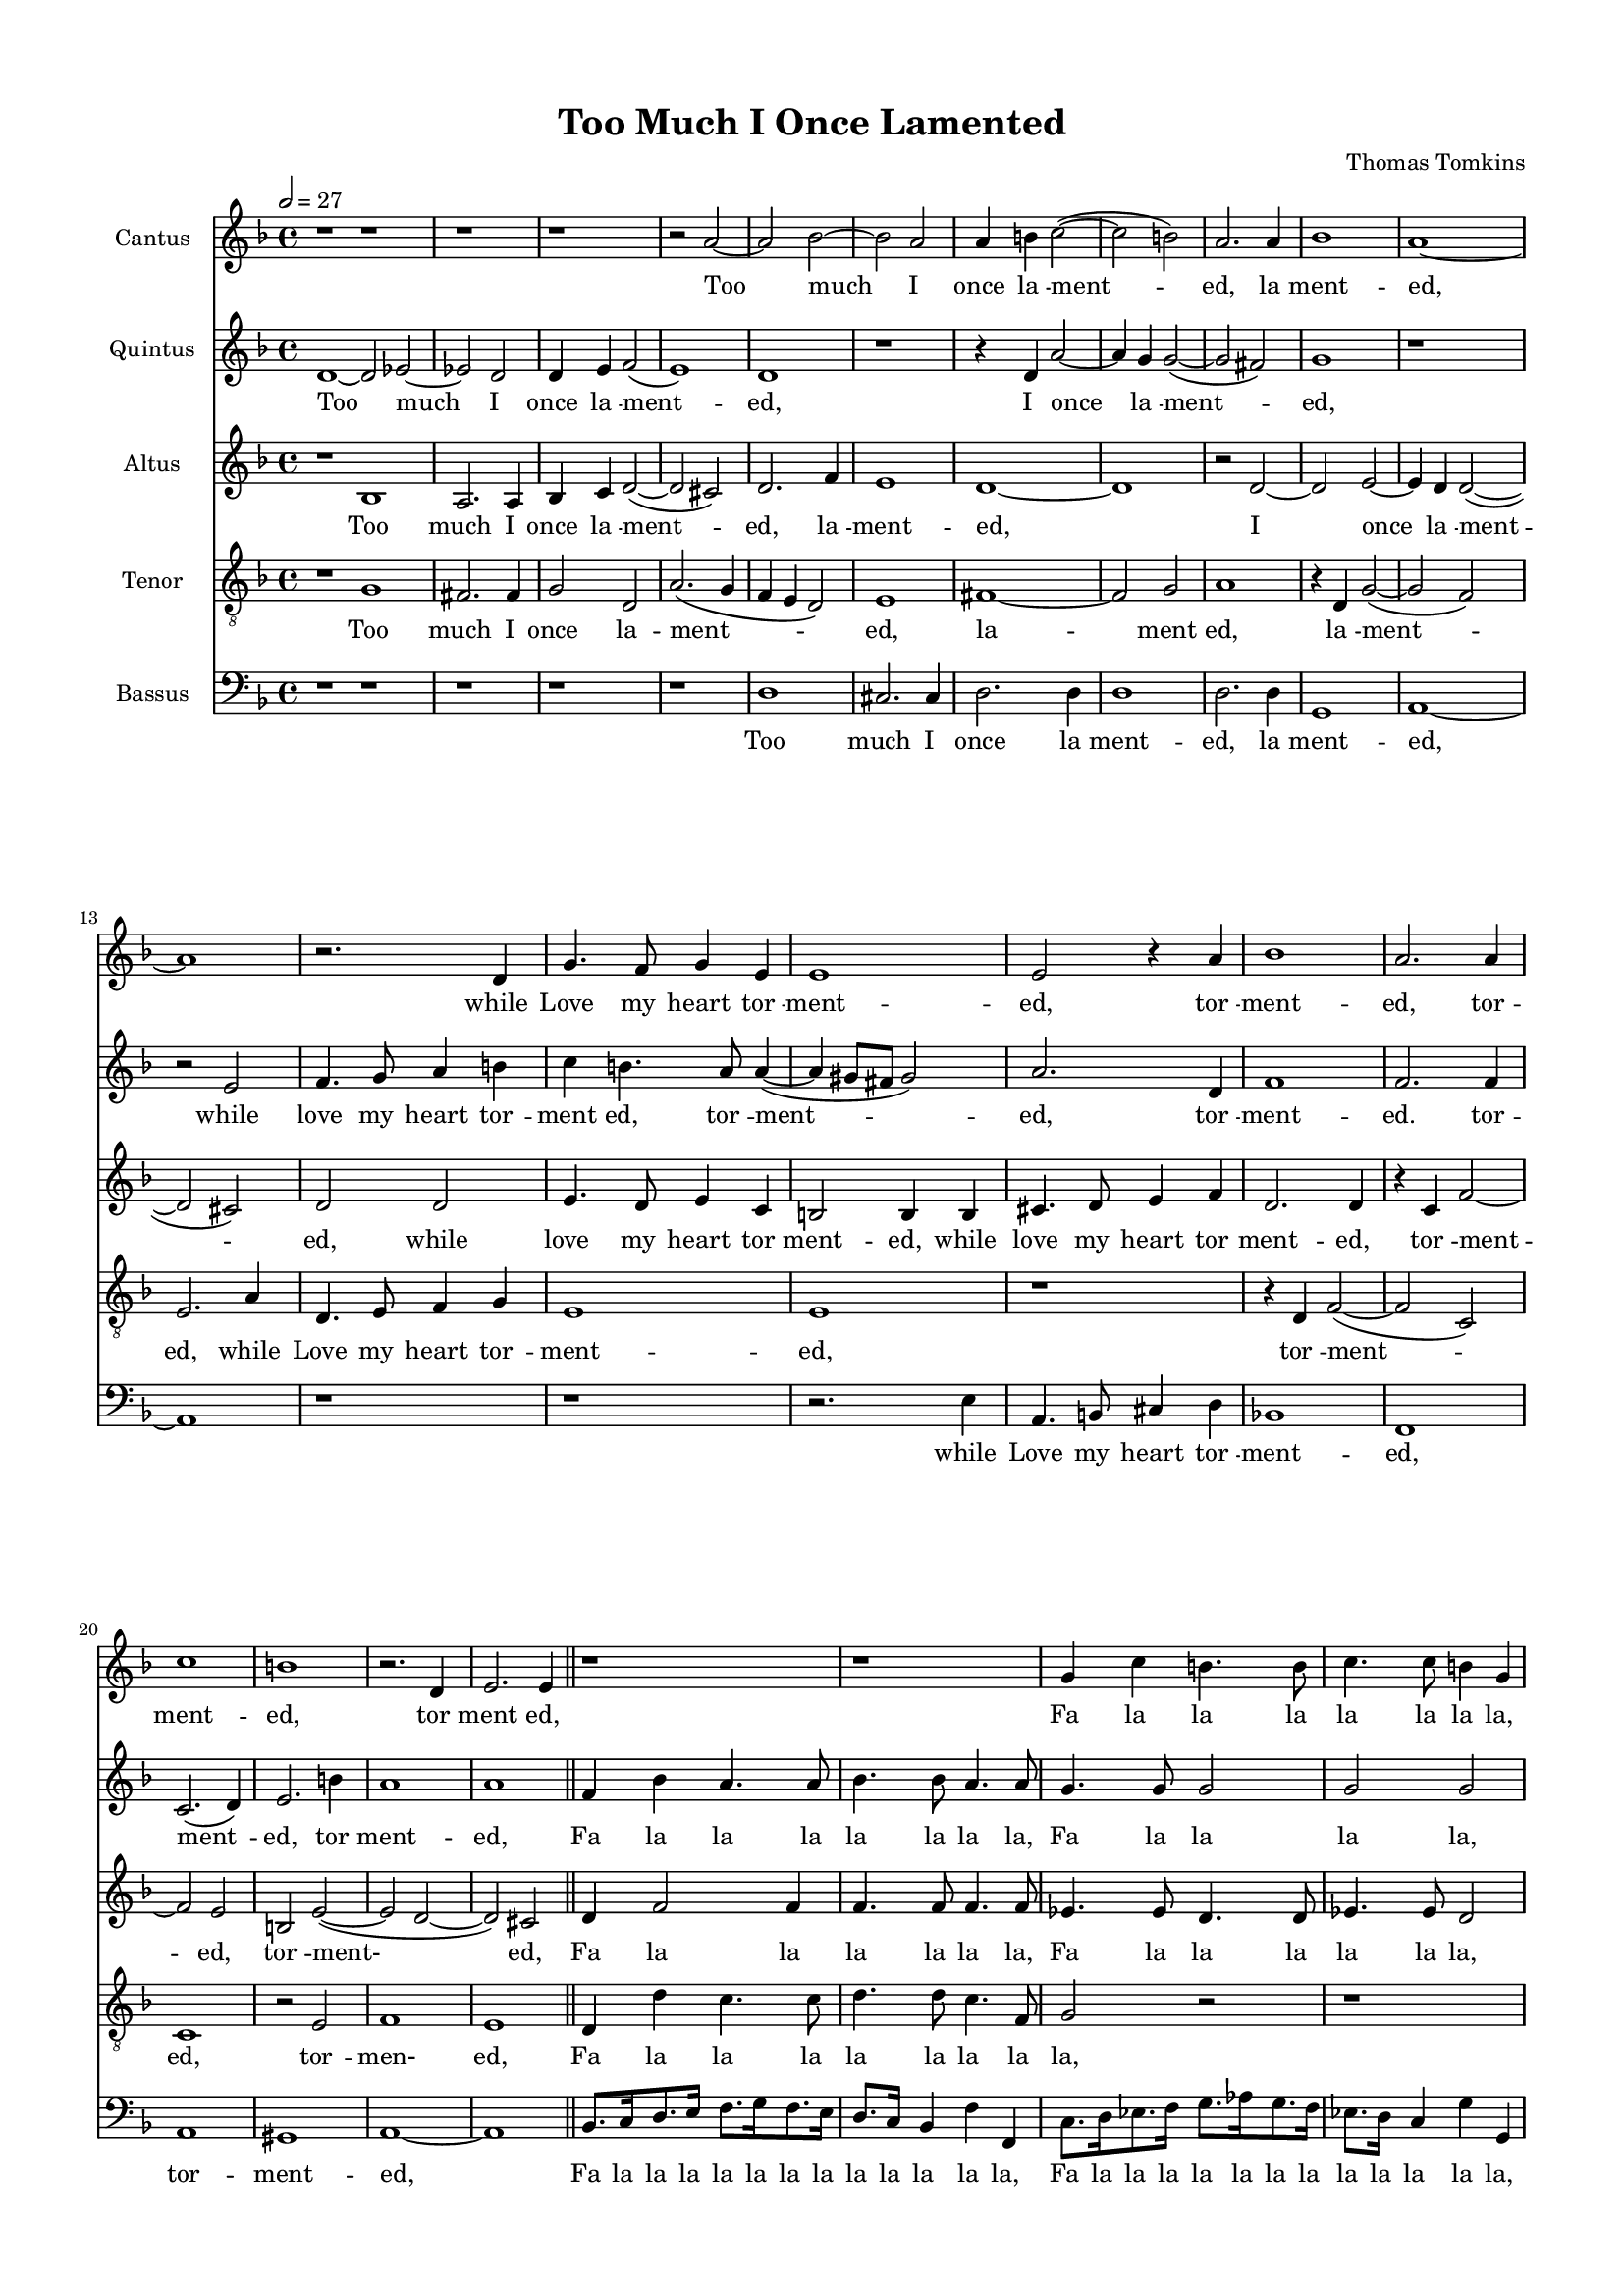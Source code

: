 #(set-global-staff-size 15)
\paper 
{
	#(set-paper-size "a4")
	top-margin = 0.5\in
	left-margin = 0.5\in
	right-margin = 0.5\in
	bottom-margin = 0.5\in
	ragged-last-bottom = ##t
}

\version "2.12.3"
\header {
	title = "Too Much I Once Lamented"
	composer = "Thomas Tomkins"
	copyright = \markup \teeny ""
	footer = ""
	%{  %}
}

\score {
	<<
		
	\new Staff \transpose e d {
	#(set-accidental-style 'default) \relative c {

	% Staff 1		()

	\set Staff.instrumentName = #"Cantus"
	\set Score.skipBars = ##t

	\clef "treble"
		\key g \major % or e \minor
		\time 4/4 
		\tempo 2=27 r1 \bar "|:"
		
		% Bar 2
		r |
		
		% Bar 3
		r |
		
		% Bar 4
		r |
		
		% Bar 5
		r2 b''~ |
		
		% Bar 6
		b c~ |
		
		% Bar 7
		c b |
		
		% Bar 8
		b4 cis d2(~ |
		
		% Bar 9
		d  cis) |
		
		% Bar 10
		b2. b4 |
		
		% Bar 11
		c1 |
		
		% Bar 12
		b~ |
		
		% Bar 13
		b |
		
		% Bar 14
		r2. e,4 |
		
		% Bar 15
		a4. g8 a4 fis |
		
		% Bar 16
		fis1 |
		
		% Bar 17
		fis2 r4 b |
		
		% Bar 18
		c1 |
		
		% Bar 19
		b2. b4 |
		
		% Bar 20
		d1 |
		
		% Bar 21
		cis |
		
		% Bar 22
		r2. e,4 |
		
		% Bar 23
		fis2. fis4 \bar "||"
		
		% Bar 24
		r1 |
		
		% Bar 25
		r |
		
		% Bar 26
		a4 d cis4. cis8 |
		
		% Bar 27
		d4. d8 cis4 a % unknown barline 128
		
		% Bar 28
		r b2 b4 |
		
		% Bar 29
		b2. b4 |
		
		% Bar 30
		e4. e8 d4. d8 |
		
		% Bar 31
		e4. e8 d4. d8 |
		
		% Bar 32
		c4. c8 b4. b8 |
		
		% Bar 33
		c4. c8 b2 |
		
		% Bar 34
		%Todo: place alternatives for \repeat volta 1
		a e \bar ":|"
		
		% Bar 35
		%Todo: place alternatives for \repeat volta 2
		a1 |
		
		% Bar 36
		r2 a~ |
		
		% Bar 37
		a g~ |
		
		% Bar 38
		g fis4( e) |
		
		% Bar 39
		fis1 |
		
		% Bar 40
		r |
		
		% Bar 41
		r2 fis'~ |
		
		% Bar 42
		fis e~ |
		
		% Bar 43
		e4 e d2 |
		
		% Bar 44
		cis2. cis4 |
		
		% Bar 45
		b1 |
		
		% Bar 46
		r |
		
		% Bar 47
		r |
		
		% Bar 48
		r2 b |
		
		% Bar 49
		g c(~ |
		
		% Bar 50
		c  b) |
		
		% Bar 51
		a2. d4 |
		
		% Bar 52
		b2 e(~ |
		
		% Bar 53
		e  d) |
		
		% Bar 54
		e1 |
		
		% Bar 55
		r2 e |
		
		% Bar 56
		c f!(~ |
		
		% Bar 57
		f!  e) |
		
		% Bar 58
		d1 |
		
		% Bar 59
		r4 c e4. e8 |
		
		% Bar 60
		d4. d8 cis2 |
		
		% Bar 61
		d4 a a4. b8 |
		
		% Bar 62
		b4 a b2( |
		
		% Bar 63
		gis) e |
		
		% Bar 64
		r4 e a8[ gis a fis] |
		
		% Bar 65
		gis4 a a2 |
		
		% Bar 66
		r4 a d8[ cis d b] |
		
		% Bar 67
		cis4 d2 g,4 |
		
		% Bar 68
		d'2. b4 |
		
		% Bar 69
		a8[ g] fis4 e2 |
		
		% Bar 70
		r4 b' e8[ dis e cis] |
		
		% Bar 71
		dis4 e2 e,4 |
		
		% Bar 72
		r a c8[ b c a] |
		
		% Bar 73
		b[ c d c] b2 |
		
		% Bar 74
		b8[ c d c] b2~ |
		
		% Bar 75
		b4 a e'2 |
		
		% Bar 76
		cis1 \bar "||"
		
		% Bar 77
		r2 a~ |
		
		% Bar 78
		a g~ |
		
		% Bar 79
		g fis4( e) |
		
		% Bar 80
		fis1 |
		
		% Bar 81
		r |
		
		% Bar 82
		r2 fis'~ |
		
		% Bar 83
		fis e~ |
		
		% Bar 84
		e4 e d2 |
		
		% Bar 85
		cis2. cis4 |
		
		% Bar 86
		b1 |
		
		% Bar 87
		r |
		
		% Bar 88
		r |
		
		% Bar 89
		r2 b |
		
		% Bar 90
		g c(~ |
		
		% Bar 91
		c  b) |
		
		% Bar 92
		a2. d4 |
		
		% Bar 93
		b2 e(~ |
		
		% Bar 94
		e  d) |
		
		% Bar 95
		e1 |
		
		% Bar 96
		r2 e |
		
		% Bar 97
		c f!(~ |
		
		% Bar 98
		f!  e) |
		
		% Bar 99
		d1 |
		
		% Bar 100
		r4 c e4. e8 |
		
		% Bar 101
		d4. d8 cis2 |
		
		% Bar 102
		d4 a a4. b8 |
		
		% Bar 103
		b4 a b4.( a8  |
		
		% Bar 104
		gis4.  fis8) e2 |
		
		% Bar 105
		r4 e a8[ gis a fis] |
		
		% Bar 106
		gis4 a a2 |
		
		% Bar 107
		r4 a d8[ cis d b] |
		
		% Bar 108
		cis4 d2 g,4 |
		
		% Bar 109
		d'2. b4 |
		
		% Bar 110
		a8[ g] fis4 e2 |
		
		% Bar 111
		r4 b' e8[ dis e cis] |
		
		% Bar 112
		dis4 e( c) e, |
		
		% Bar 113
		r a c8[ b c a] |
		
		% Bar 114
		b[ c d c] b2 |
		
		% Bar 115
		b8[ c d c] b2~ |
		
		% Bar 116
		b4 a e'( e8 [ d)] |
		
		% Bar 117
		cis1\fermata \bar "||"
		}
    }
	
		\addlyrics{ Too_  much_  I_  once_  la_ -- ment_ -- ed,_  la_ -- ment_ -- ed,_ while_  Love_  my_  heart_  tor_ -- ment_ -- ed,_ tor_ -- ment_ -- ed,_  tor_ -- ment_ -- ed,_  tor_ -- ment_ -- ed,_ Fa_  la_  la_  la_  la_  la_  la_  la,_  Fa_  la_  la_  la,_ Fa_ -- la_  la_  la_  la_  la_  la_  la_  la_  la_  la_  la_  la_  la_  la_  la._  Too_  la._ A_ -- las,_  Ay,_  me,_  a_ -- las,_  and_  Ay,_  me,_  Ay,_  me,_ sat_  I_  wring_ -- ing,_  sat_  I_  wring_ -- ing,_  sat_  I_  wring_ -- ing;_ Now_  chant_ -- ing_  go,_  and_  sing_ -- ing,_  now_  chant_ -- ing_  go,_ and_  sing_ -- ing._ Fa_  la_  la_  la_  la_  la_  la_  la,_  Fa_  la_  la_  la_  la_  la_  la,_ Fa_  la_  la_  la_  la_  la_  la,_  Fa_  la_  la_  la_  la_  la_  la_  la,_ Fa_  la_  la_  la_  la_  la_  la_  la_  la_  la,_  Fa_  la_  la_  la_  la,_  Fa_  la_  la._ A_ -- las,_  Ay,_  me,_  a_ -- las,_  and_  Ay,_  me,_  Ay,_  me,_  sat_  I_  wring_ -- ing,_ sat_  I_  wring_ -- ing,_  sat_  I_  wring_ -- ing;_ Now_  chant_ -- ing_  go,_  and_  sing_ -- ing,_  now_  chant_ -- ing_  go,_ and_  sing_ -- ing._ Fa_  la_  la_  la_  la_  la_  la_  la,_  Fa_  la_  la_  la_  la_  la_  la,_ Fa_  la_  la_  la_  la_  la_  la,_  Fa_  la_  la_  la_  la_  la_  la_  la,_ Fa_  la_  la_  la_  la_  la_  la_  la_  la_  la,_  Fa_  la_  la_  la_  la,_  Fa_  la_  la._ }
	
	\new Staff \transpose e d {
	#(set-accidental-style 'default) \relative c {

	% Staff 2		(Quintus)

	\set Staff.instrumentName = #"Quintus"
	\set Score.skipBars = ##t

	\clef "treble"
		\key g \major % or e \minor
		\time 4/4 e'1~ \bar "|:"
		
		% Bar 2
		e2 f!~ |
		
		% Bar 3
		f! e |
		
		% Bar 4
		e4 fis g2( |
		
		% Bar 5
		fis1) |
		
		% Bar 6
		e |
		
		% Bar 7
		r |
		
		% Bar 8
		r4 e b'2~ |
		
		% Bar 9
		b4 a a2(~ |
		
		% Bar 10
		a  gis) |
		
		% Bar 11
		a1 |
		
		% Bar 12
		r |
		
		% Bar 13
		r2 fis |
		
		% Bar 14
		g4. a8 b4 cis |
		
		% Bar 15
		d cis4. b8 b4(~ |
		
		% Bar 16
		b  ais8 [ gis ] ais2) |
		
		% Bar 17
		b2. e,4 |
		
		% Bar 18
		g1 |
		
		% Bar 19
		g2. g4 |
		
		% Bar 20
		d2.( e4) |
		
		% Bar 21
		fis2. cis'4 |
		
		% Bar 22
		b1 |
		
		% Bar 23
		b \bar "||"
		
		% Bar 24
		g4 c b4. b8 |
		
		% Bar 25
		c4. c8 b4. b8 |
		
		% Bar 26
		a4. a8 a2 |
		
		% Bar 27
		a a |
		
		% Bar 28
		b4 e dis4. dis8 |
		
		% Bar 29
		e4. e8 dis4. b8 |
		
		% Bar 30
		g4 c b4. b8 |
		
		% Bar 31
		c4. c8 b4. b8 |
		
		% Bar 32
		e4. e8 e2 |
		
		% Bar 33
		e1 |
		
		% Bar 34
		%Todo: place alternatives for \repeat volta 1
		cis \bar ":|"
		
		% Bar 35
		%Todo: place alternatives for \repeat volta 2
		cis |
		
		% Bar 36
		r |
		
		% Bar 37
		r |
		
		% Bar 38
		r |
		
		% Bar 39
		r2 b~ |
		
		% Bar 40
		b a~ |
		
		% Bar 41
		a g4( fis) |
		
		% Bar 42
		g1 |
		
		% Bar 43
		fis~ |
		
		% Bar 44
		fis |
		
		% Bar 45
		r2 b |
		
		% Bar 46
		c2. c4 |
		
		% Bar 47
		b1 |
		
		% Bar 48
		b |
		
		% Bar 49
		r4 e,8[ e] a2(~ |
		
		% Bar 50
		a4  g  g2 ~ |
		
		% Bar 51
		g) fis |
		
		% Bar 52
		g1 |
		
		% Bar 53
		a |
		
		% Bar 54
		r2 e4 e |
		
		% Bar 55
		e'1(~ |
		
		% Bar 56
		e2  d ~ |
		
		% Bar 57
		d4) c c2(~ |
		
		% Bar 58
		c  b) |
		
		% Bar 59
		c4 g c4. c8 |
		
		% Bar 60
		b4. b8 a2 |
		
		% Bar 61
		a4 a d4. d8 |
		
		% Bar 62
		b4 e dis2 |
		
		% Bar 63
		e r |
		
		% Bar 64
		r4 a, c8[ b c a] |
		
		% Bar 65
		b4 cis d4. d8 |
		
		% Bar 66
		a1 |
		
		% Bar 67
		r4 a b8[ a b g] |
		
		% Bar 68
		a4 b d8[ c d b] |
		
		% Bar 69
		c4 b2 e,4 |
		
		% Bar 70
		b'1~ |
		
		% Bar 71
		b2 e, |
		
		% Bar 72
		r4 e e2~ |
		
		% Bar 73
		e4 fis g8[ a b a] |
		
		% Bar 74
		g4 fis g8[ a b a] |
		
		% Bar 75
		gis[ e] a2 gis4 |
		
		% Bar 76
		a1 \bar "||"
		
		% Bar 77
		r |
		
		% Bar 78
		r |
		
		% Bar 79
		r |
		
		% Bar 80
		r2 b~ |
		
		% Bar 81
		b a~ |
		
		% Bar 82
		a g4( fis) |
		
		% Bar 83
		g1 |
		
		% Bar 84
		fis~ |
		
		% Bar 85
		fis |
		
		% Bar 86
		r2 b |
		
		% Bar 87
		c2. c4 |
		
		% Bar 88
		b1 |
		
		% Bar 89
		b |
		
		% Bar 90
		r4 e,8[ e] a2(~ |
		
		% Bar 91
		a4  g  g2 ~ |
		
		% Bar 92
		g) fis |
		
		% Bar 93
		g1 |
		
		% Bar 94
		a |
		
		% Bar 95
		r2 e4 e |
		
		% Bar 96
		e'1(~ |
		
		% Bar 97
		e2  d ~ |
		
		% Bar 98
		d4) c c2(~ |
		
		% Bar 99
		c  b) |
		
		% Bar 100
		c4 g c4. c8 |
		
		% Bar 101
		b4. b8 a2 |
		
		% Bar 102
		a4 a d4. d8 |
		
		% Bar 103
		b4 e dis2 |
		
		% Bar 104
		e r |
		
		% Bar 105
		r4 a, c8[ b c a] |
		
		% Bar 106
		b4 cis d4. d8 |
		
		% Bar 107
		a1 |
		
		% Bar 108
		r4 a b8[ a b g] |
		
		% Bar 109
		a4 b d8[ c d b] |
		
		% Bar 110
		c4 b2 e,4 |
		
		% Bar 111
		b'1~ |
		
		% Bar 112
		b2 e, |
		
		% Bar 113
		r4 e e2~ |
		
		% Bar 114
		e4 fis g8[ a b a] |
		
		% Bar 115
		g4 fis g8[ a b a] |
		
		% Bar 116
		gis[ e] a2 gis4 |
		
		% Bar 117
		a1\fermata \bar "|."
		}
    }
	
		\addlyrics{ Too_  much_  I_  once_  la_ -- ment_ -- ed,_  I_  once_  la_ -- ment_ -- ed,_  while_  love_  my_  heart_  tor_ -- ment_ -- ed,_  tor_ -- ment_ -- ed,_  tor_ -- ment_ -- ed._  tor_ -- ment_ -- ed,_  tor_ -- ment_ -- ed,_  Fa_  la_  la_  la_  la_  la_  la_  la,_  Fa_  la_  la_  la_  la,_  Fa_  la_  la_  la_  la_  la_  la_  la,_  Fa_  la_  la_  la_  la_  la_  la_  la,_  Fa_  la_  la_  la_  la._  la._ A_ -- las,_  and_  Ay,_  me,_  a_ -- las_  and_  Ay,_  me,_  sat_  I_  wring-_ ing,_  wring_ -- ing,_  sat_  I_  wring_ -- ing,_  wring_ -- ing;_  Now_  chant_ -- ing_  go,_  and_  sing_ -- ing,_  now_  chant_ -- ing_  go,_  and_  sing_ -- ing._  Fa_  la_  la_  la_  la_  la,_  Fa_  la_  la_  la,_  Fa_  la_  la_  la_  la_  la,_  Fa_  la_  la_  la_  la_  la_  la_  la_  la_  la,_  Fa_  la_  la_  la_  la_  la_  la_  la_  la,_  Fa_  la_  la_  la_  la_  la_  la_  la_  la._ A_ -- las,_  and_  Ay,_  me,_  a_ -- las_  and_  Ay,_  me,_  sat_  I_  wring-_ ing,_  wring_ -- ing,_  sat_  I_  wring_ -- ing,_  wring_ -- ing;_  Now_  chant_ -- ing_  go,_  and_  sing_ -- ing,_  now_  chant_ -- ing_  go,_  and_  sing_ -- ing._  Fa_  la_  la_  la_  la_  la,_  Fa_  la_  la_  la,_  Fa_  la_  la_  la_  la_  la,_  Fa_  la_  la_  la_  la_  la_  la_  la_  la_  la,_  Fa_  la_  la_  la_  la_  la_  la_  la_  la,_  Fa_  la_  la_  la_  la_  la_  la_  la_  la._ }
	
	\new Staff \transpose e d {
	#(set-accidental-style 'default) \relative c {

	% Staff 3		(Altus)

	\set Staff.instrumentName = #"Altus"
	\set Score.skipBars = ##t

	\clef "treble"
		\key g \major % or e \minor
		\time 4/4 r1 \bar "|:"
		
		% Bar 2
		c' |
		
		% Bar 3
		b2. b4 |
		
		% Bar 4
		c d e2(~ |
		
		% Bar 5
		e  dis) |
		
		% Bar 6
		e2. g4 |
		
		% Bar 7
		fis1 |
		
		% Bar 8
		e~ |
		
		% Bar 9
		e |
		
		% Bar 10
		r2 e~ |
		
		% Bar 11
		e fis~ |
		
		% Bar 12
		fis4 e e2(~ |
		
		% Bar 13
		e  dis) |
		
		% Bar 14
		e e |
		
		% Bar 15
		fis4. e8 fis4 d |
		
		% Bar 16
		cis2 cis4 cis |
		
		% Bar 17
		dis4. e8 fis4 g |
		
		% Bar 18
		e2. e4 |
		
		% Bar 19
		r d g2~ |
		
		% Bar 20
		g fis |
		
		% Bar 21
		cis fis(~ |
		
		% Bar 22
		fis  e ~ |
		
		% Bar 23
		e) dis \bar "||"
		
		% Bar 24
		e4 g2 g4 |
		
		% Bar 25
		g4. g8 g4. g8 |
		
		% Bar 26
		f!4. f8 e4. e8 |
		
		% Bar 27
		f!4. f8 e2 |
		
		% Bar 28
		g4. g8 fis4. fis8 |
		
		% Bar 29
		g4. g8 fis4 b, |
		
		% Bar 30
		c8.[ d16 e8. fis16] g8.[ a16 g8. f!16] |
		
		% Bar 31
		e8.[ d16] c4 g' g, |
		
		% Bar 32
		a e'2 e4 |
		
		% Bar 33
		e4. e8 e2 |
		
		% Bar 34
		%Todo: place alternatives for \repeat volta 1
		e1 \bar ":|"
		
		% Bar 35
		%Todo: place alternatives for \repeat volta 2
		e2 a(~ |
		
		% Bar 36
		a4  g) f!2~ |
		
		% Bar 37
		f! e |
		
		% Bar 38
		dis e~ |
		
		% Bar 39
		e dis |
		
		% Bar 40
		e1 |
		
		% Bar 41
		fis |
		
		% Bar 42
		r |
		
		% Bar 43
		r |
		
		% Bar 44
		r2 fis~ |
		
		% Bar 45
		fis g~ |
		
		% Bar 46
		g fis~ |
		
		% Bar 47
		fis e~ |
		
		% Bar 48
		e dis |
		
		% Bar 49
		e2. e4 |
		
		% Bar 50
		d1 |
		
		% Bar 51
		d |
		
		% Bar 52
		r |
		
		% Bar 53
		r2 a' |
		
		% Bar 54
		gis a~ |
		
		% Bar 55
		a gis |
		
		% Bar 56
		a1 |
		
		% Bar 57
		g!~ |
		
		% Bar 58
		g |
		
		% Bar 59
		e2 g4. a8 |
		
		% Bar 60
		fis4. g8 e2 |
		
		% Bar 61
		fis4 fis fis4. fis8 |
		
		% Bar 62
		g4 e fis2 |
		
		% Bar 63
		e1 |
		
		% Bar 64
		e4. e8 e2 |
		
		% Bar 65
		e4. e8 f![ e f d] |
		
		% Bar 66
		e4 f! d4. d8 |
		
		% Bar 67
		e4 fis g2 |
		
		% Bar 68
		d2. g4 |
		
		% Bar 69
		fis8[ e dis cis] b2 |
		
		% Bar 70
		r4 e g8[ fis g e] |
		
		% Bar 71
		fis4 gis a4. a,8 |
		
		% Bar 72
		e'4. e8 a[ g a fis] |
		
		% Bar 73
		g[ a b a] g4 e~ |
		
		% Bar 74
		e d e d |
		
		% Bar 75
		e1 |
		
		% Bar 76
		e2 a(~ \bar "||"
		
		% Bar 77
		a4  g) f!2~ |
		
		% Bar 78
		f! e |
		
		% Bar 79
		dis e~ |
		
		% Bar 80
		e dis |
		
		% Bar 81
		e1 |
		
		% Bar 82
		fis |
		
		% Bar 83
		r |
		
		% Bar 84
		r |
		
		% Bar 85
		r2 fis~ |
		
		% Bar 86
		fis g~ |
		
		% Bar 87
		g fis~ |
		
		% Bar 88
		fis e~ |
		
		% Bar 89
		e dis |
		
		% Bar 90
		e2. e4 |
		
		% Bar 91
		d1 |
		
		% Bar 92
		d |
		
		% Bar 93
		r |
		
		% Bar 94
		r2 a' |
		
		% Bar 95
		gis a~ |
		
		% Bar 96
		a gis |
		
		% Bar 97
		a1 |
		
		% Bar 98
		g!~ |
		
		% Bar 99
		g |
		
		% Bar 100
		e2 g4. a8 |
		
		% Bar 101
		fis4. g8 e2 |
		
		% Bar 102
		fis4 fis fis4. fis8 |
		
		% Bar 103
		g4 e fis2 |
		
		% Bar 104
		e1 |
		
		% Bar 105
		e4. e8 e2 |
		
		% Bar 106
		e4. e8 f![ e f d] |
		
		% Bar 107
		e4 f! d4. d8 |
		
		% Bar 108
		e4 fis g2 |
		
		% Bar 109
		d2. g4 |
		
		% Bar 110
		fis8[ e dis cis] b2 |
		
		% Bar 111
		r4 e g8[ fis g e] |
		
		% Bar 112
		fis4 gis a4. a,8 |
		
		% Bar 113
		e'4. e8 a[ g a fis] |
		
		% Bar 114
		g[ a b a] g4 e~ |
		
		% Bar 115
		e d e d |
		
		% Bar 116
		e1 |
		
		% Bar 117
		e\fermata \bar "|."
		}
	
	}
		\addlyrics{ Too_  much_  I_  once_  la_ -- ment_ -- ed,_  la_ -- ment_ -- ed,_  I_  once_  la_ -- ment_ -- ed,_  while_  love_  my_  heart_  tor_ -- ment_ -- ed,_  while_  love_  my_  heart_  tor_ -- ment_ -- ed,_  tor_ -- ment_ -- ed,_  tor_ -- ment-_ ed,_  Fa_  la_  la_  la_  la_  la_  la,_  Fa_  la_  la_  la_  la_  la_  la,_  Fa_  la_  la_  la_  la_  la_  la_  la,_  Fa_  la_  la_  la_  la_  la_  la_  la_  la_  la_  la_  la_  la,_  Fa_  la_  la_  la_  la_  la_  la._  la._  A-_ las_  and_  Ay,_  me,_  and_  Ay,_  me,_  a_ -- las_  and_  Ay,_  me_  sat_  I_  wring-_ ing,_  sat_  I_  wring_ -- ing,_  wring_ -- ing;_  Now_  chant_ -- ing_  go,_  and_  sing_ -- ing,_  now_  chant_ -- ing_  go,_  and_  sing_ -- ing._  Fa_  la_  la_  la,_  Fa_  la_  la_  la_  la_  la_  la_  la,_  Fa_  la_  la_  la_  la,_  Fa_  la_  la_  la_  la_  la,_  Fa_  la_  la_  la_  la_  la_  la_  la,_  Fa_  la_  la_  la_  la_  la_  la_  la_  la_  la_  la_  la_  la_  la_  la_  la_  la_  la._  A-_ las_  and_  Ay,_  me,_  and_  Ay,_  me,_  a_ -- las_  and_  Ay,_  me_  sat_  I_  wring-_ ing,_  sat_  I_  wring_ -- ing,_  wring_ -- ing;_  Now_  chant_ -- ing_  go,_  and_  sing_ -- ing,_  now_  chant_ -- ing_  go,_  and_  sing_ -- ing._  Fa_  la_  la_  la,_  Fa_  la_  la_  la_  la_  la_  la_  la,_  Fa_  la_  la_  la_  la,_  Fa_  la_  la_  la_  la_  la,_  Fa_  la_  la_  la_  la_  la_  la_  la,_  Fa_  la_  la_  la_  la_  la_  la_  la_  la_  la_  la_  la_  la_  la_  la_  la_  la_  la._ }
	
	\new Staff \transpose e d {
	#(set-accidental-style 'default) \relative c {

	% Staff 4		(Tenor)

	\set Staff.instrumentName = #"Tenor"
	\set Score.skipBars = ##t

	\clef "treble_8"
		\key g \major % or e \minor
		\time 4/4 r1 \bar "|:"
		
		% Bar 2
		a' |
		
		% Bar 3
		gis2. gis4 |
		
		% Bar 4
		a2 e |
		
		% Bar 5
		b'2.( a4  |
		
		% Bar 6
		g  fis  e2) |
		
		% Bar 7
		fis1 |
		
		% Bar 8
		gis~ |
		
		% Bar 9
		gis2 a |
		
		% Bar 10
		b1 |
		
		% Bar 11
		r4 e, a2(~ |
		
		% Bar 12
		a  g) |
		
		% Bar 13
		fis2. b4 |
		
		% Bar 14
		e,4. fis8 g4 a |
		
		% Bar 15
		fis1 |
		
		% Bar 16
		fis |
		
		% Bar 17
		r |
		
		% Bar 18
		r4 e g2(~ |
		
		% Bar 19
		g  d) |
		
		% Bar 20
		d1 |
		
		% Bar 21
		r2 fis |
		
		% Bar 22
		g1 |
		
		% Bar 23
		fis \bar "||"
		
		% Bar 24
		e4 e' d4. d8 |
		
		% Bar 25
		e4. e8 d4. g,8 |
		
		% Bar 26
		a2 r |
		
		% Bar 27
		r1 |
		
		% Bar 28
		e8.[ fis16 g8. a16] b8.[ c16 b8. a16] |
		
		% Bar 29
		g8.[ fis16] e4 b'4. b,8 |
		
		% Bar 30
		r1 |
		
		% Bar 31
		r |
		
		% Bar 32
		a'4. a8 gis4. fis8 |
		
		% Bar 33
		e4 a2 gis4 |
		
		% Bar 34
		%Todo: place alternatives for \repeat volta 1
		a1 \bar ":|"
		
		% Bar 35
		%Todo: place alternatives for \repeat volta 2
		a |
		
		% Bar 36
		a |
		
		% Bar 37
		a |
		
		% Bar 38
		b~ |
		
		% Bar 39
		b |
		
		% Bar 40
		c |
		
		% Bar 41
		b |
		
		% Bar 42
		b4 b2 cis4 |
		
		% Bar 43
		ais2 b~ |
		
		% Bar 44
		b ais |
		
		% Bar 45
		b1 |
		
		% Bar 46
		a |
		
		% Bar 47
		g2. g4 |
		
		% Bar 48
		fis1 |
		
		% Bar 49
		e |
		
		% Bar 50
		fis2 g |
		
		% Bar 51
		a1 |
		
		% Bar 52
		g2 c |
		
		% Bar 53
		a d(~ |
		
		% Bar 54
		d  c  |
		
		% Bar 55
		b1) |
		
		% Bar 56
		a |
		
		% Bar 57
		b2 c |
		
		% Bar 58
		d g, |
		
		% Bar 59
		r1 |
		
		% Bar 60
		r |
		
		% Bar 61
		r4 d' d4. b8 |
		
		% Bar 62
		e4 c b2 |
		
		% Bar 63
		e,4. b'8 c[ b c a] |
		
		% Bar 64
		b4 c a2 |
		
		% Bar 65
		r1 |
		
		% Bar 66
		r4 d f!8[ e f d] |
		
		% Bar 67
		a2 r |
		
		% Bar 68
		r4 g b8[ a b g] |
		
		% Bar 69
		a4 b8[ fis' g fis] g e |
		
		% Bar 70
		fis4 g e2 |
		
		% Bar 71
		b4. b8 c[ b c a] |
		
		% Bar 72
		b4 c a4. c8 |
		
		% Bar 73
		b2. e,4 |
		
		% Bar 74
		g8[ a b a] g4. a8 |
		
		% Bar 75
		b[ c d c] b2 |
		
		% Bar 76
		a1 \bar "||"
		
		% Bar 77
		a |
		
		% Bar 78
		a |
		
		% Bar 79
		b~ |
		
		% Bar 80
		b |
		
		% Bar 81
		c |
		
		% Bar 82
		b |
		
		% Bar 83
		b4 b2 cis4 |
		
		% Bar 84
		ais2 b~ |
		
		% Bar 85
		b ais |
		
		% Bar 86
		b1 |
		
		% Bar 87
		a |
		
		% Bar 88
		g2. g4 |
		
		% Bar 89
		fis1 |
		
		% Bar 90
		e |
		
		% Bar 91
		fis2 g |
		
		% Bar 92
		a1 |
		
		% Bar 93
		g2 c |
		
		% Bar 94
		a d(~ |
		
		% Bar 95
		d  c  |
		
		% Bar 96
		b1) |
		
		% Bar 97
		a |
		
		% Bar 98
		b2 c |
		
		% Bar 99
		d g, |
		
		% Bar 100
		r1 |
		
		% Bar 101
		r |
		
		% Bar 102
		r4 d' d4. b8 |
		
		% Bar 103
		e4 c b2 |
		
		% Bar 104
		e,4. b'8 c[ b c a] |
		
		% Bar 105
		b4 c a2 |
		
		% Bar 106
		r1 |
		
		% Bar 107
		r4 d f!8[ e f d] |
		
		% Bar 108
		a2 r |
		
		% Bar 109
		r4 g b8[ a b g] |
		
		% Bar 110
		a4 b8[ fis' g fis] g e |
		
		% Bar 111
		fis4 g e2 |
		
		% Bar 112
		b4. b8 c[ b c a] |
		
		% Bar 113
		b4 c a4. c8 |
		
		% Bar 114
		b2. e,4 |
		
		% Bar 115
		g8[ a b a] g4. a8 |
		
		% Bar 116
		b[ c d c] b2 |
		
		% Bar 117
		a1\fermata \bar "|."
		}
	
	}
		\addlyrics{ Too_  much_  I_  once_  la_ -- ment_ -- ed,_  la_ -- ment_ -- ed,_  la_ -- ment_ -- ed,_  while_  Love_  my_  heart_  tor_ -- ment_ -- ed,_  tor_ -- ment_ -- ed,_  tor_ -- men-_ ed,_  Fa_  la_  la_  la_  la_  la_  la_  la_  la,_  Fa_  la_  la_  la_  la_  la_  la_  la_  la_  la_  la_  la_  la,_  Fa_  la_  la_  la_  la_  la_  la_  la._  la._ A_ -- las,_  and_  Ay,_  me,_  a_ -- las,_  and_  Ay,_  me,_  Ay,_  me,_  and_  Ay,_  me,_  Ay,_  me,_  sat_  I_ wring_ -- ing,_  sat_  I_  wring_ -- ing,_  sat_  I_  wring_ -- ing;_  Now_  chant_ -- ing_  go,_  and_  sing_ -- ing._  Fa_  la_  la_  la_  la_  la_  la_  la,_  Fa_  la_  la_  la_  la_  la,_  Fa_  la_  la_  la_  la_  la_  la,_  Fa_  la_  la_  la_  la_  la_  la_  la_  la,_  Fa_  la_  la_  la_  la_  la_  la_  la,_  Fa_  la,_  Fa_  la_  la_  la_  la_  la,_  Fa_  la_  la_  la_  la_  la_  la._ A_ -- las,_  and_  Ay,_  me,_  a_ -- las,_  and_  Ay,_  me,_  Ay,_  me,_  and_  Ay,_  me,_  Ay,_  me,_  sat_  I_ wring_ -- ing,_  sat_  I_  wring_ -- ing,_  sat_  I_  wring_ -- ing;_  Now_  chant_ -- ing_  go,_  and_  sing_ -- ing._  Fa_  la_  la_  la_  la_  la_  la_  la,_  Fa_  la_  la_  la_  la_  la,_  Fa_  la_  la_  la_  la_  la_  la,_  Fa_  la_  la_  la_  la_  la_  la_  la_  la,_  Fa_  la_  la_  la_  la_  la_  la_  la,_  Fa_  la,_  Fa_  la_  la_  la_  la_  la,_  Fa_  la_  la_  la_  la_  la_  la._ }
	
	\new Staff \transpose e d {
	#(set-accidental-style 'default) \relative c {

	% Staff 5		(Bassus)

	\set Staff.instrumentName = #"Bassus"
	\set Score.skipBars = ##t

	\clef "bass"
		\key g \major % or e \minor
		\time 4/4 r1 \bar "|:"
		
		% Bar 2
		r |
		
		% Bar 3
		r |
		
		% Bar 4
		r |
		
		% Bar 5
		r |
		
		% Bar 6
		e |
		
		% Bar 7
		dis2. dis4 |
		
		% Bar 8
		e2. e4 |
		
		% Bar 9
		e1 |
		
		% Bar 10
		e2. e4 |
		
		% Bar 11
		a,1 |
		
		% Bar 12
		b~ |
		
		% Bar 13
		b |
		
		% Bar 14
		r |
		
		% Bar 15
		r |
		
		% Bar 16
		r2. fis'4 |
		
		% Bar 17
		b,4. cis8 dis4 e |
		
		% Bar 18
		c!1 |
		
		% Bar 19
		g |
		
		% Bar 20
		b |
		
		% Bar 21
		ais |
		
		% Bar 22
		b~ |
		
		% Bar 23
		b \bar "||"
		
		% Bar 24
		c8.[ d16 e8. fis16] g8.[ a16 g8. fis16] |
		
		% Bar 25
		e8.[ d16] c4 g' g, |
		
		% Bar 26
		d'8.[ e16 f!8. g16] a8.[ bes16 a8. g16] |
		
		% Bar 27
		f!8.[ e16] d4 a' a, |
		
		% Bar 28
		r1 |
		
		% Bar 29
		r |
		
		% Bar 30
		r |
		
		% Bar 31
		r |
		
		% Bar 32
		a8.[ b16 c8. d16] e8.[ f!16 e8. d16] |
		
		% Bar 33
		c8.[ b16] a4 e'2 |
		
		% Bar 34
		%Todo: place alternatives for \repeat volta 1
		a,1 \bar ":|"
		
		% Bar 35
		%Todo: place alternatives for \repeat volta 2
		a |
		
		% Bar 36
		r |
		
		% Bar 37
		r |
		
		% Bar 38
		r |
		
		% Bar 39
		r |
		
		% Bar 40
		e' |
		
		% Bar 41
		dis |
		
		% Bar 42
		e |
		
		% Bar 43
		fis~ |
		
		% Bar 44
		fis |
		
		% Bar 45
		b, |
		
		% Bar 46
		r |
		
		% Bar 47
		b~ |
		
		% Bar 48
		b |
		
		% Bar 49
		c |
		
		% Bar 50
		d~ |
		
		% Bar 51
		d |
		
		% Bar 52
		e |
		
		% Bar 53
		f! |
		
		% Bar 54
		e~ |
		
		% Bar 55
		e |
		
		% Bar 56
		f!2. f4 |
		
		% Bar 57
		g1~ |
		
		% Bar 58
		g |
		
		% Bar 59
		c,4 c' c4. a8 |
		
		% Bar 60
		b4. g8 a2 |
		
		% Bar 61
		d, r |
		
		% Bar 62
		r1 |
		
		% Bar 63
		r4 e a8[ gis a fis] |
		
		% Bar 64
		gis4 a a,2 |
		
		% Bar 65
		r4 a' d8[ cis d b] |
		
		% Bar 66
		cis4 d d,2 |
		
		% Bar 67
		r4 d g8[ fis g e] |
		
		% Bar 68
		fis4 g g,2 |
		
		% Bar 69
		r4 b e8[ dis e cis] |
		
		% Bar 70
		dis4 e e,2 |
		
		% Bar 71
		r4 e' a8[ gis a fis] |
		
		% Bar 72
		gis4 a a,2 |
		
		% Bar 73
		e'4 b e8[ fis g fis] |
		
		% Bar 74
		e4 b e8[ fis g fis] |
		
		% Bar 75
		e1 |
		
		% Bar 76
		a, \bar "||"
		
		% Bar 77
		r |
		
		% Bar 78
		r |
		
		% Bar 79
		r |
		
		% Bar 80
		r |
		
		% Bar 81
		e' |
		
		% Bar 82
		dis |
		
		% Bar 83
		e |
		
		% Bar 84
		fis~ |
		
		% Bar 85
		fis |
		
		% Bar 86
		b, |
		
		% Bar 87
		r |
		
		% Bar 88
		b~ |
		
		% Bar 89
		b |
		
		% Bar 90
		c |
		
		% Bar 91
		d~ |
		
		% Bar 92
		d |
		
		% Bar 93
		e |
		
		% Bar 94
		f! |
		
		% Bar 95
		e~ |
		
		% Bar 96
		e |
		
		% Bar 97
		f!2. f4 |
		
		% Bar 98
		g1~ |
		
		% Bar 99
		g |
		
		% Bar 100
		c,4 c' c4. a8 |
		
		% Bar 101
		b4. g8 a2 |
		
		% Bar 102
		d, r |
		
		% Bar 103
		r1 |
		
		% Bar 104
		r4 e a8[ gis a fis] |
		
		% Bar 105
		gis4 a a,2 |
		
		% Bar 106
		r4 a' d8[ cis d b] |
		
		% Bar 107
		cis4 d d,2 |
		
		% Bar 108
		r4 d g8[ fis g e] |
		
		% Bar 109
		fis4 g g,2 |
		
		% Bar 110
		r4 b e8[ dis e cis] |
		
		% Bar 111
		dis4 e e,2 |
		
		% Bar 112
		r4 e' a8[ gis a fis] |
		
		% Bar 113
		gis4 a a,2 |
		
		% Bar 114
		e'4 b e8[ fis g fis] |
		
		% Bar 115
		e4 b e8[ fis g fis] |
		
		% Bar 116
		e1 |
		
		% Bar 117
		a,\fermata \bar "|."
		}
	
	}
		\addlyrics{ Too_  much_  I_  once_  la_ -- ment_ -- ed,_  la_ -- ment_ -- ed,_  while_  Love_  my_  heart_  tor_ -- ment_ -- ed,_  tor_ -- ment_ -- ed,_ Fa_  la_  la_  la_  la_  la_  la_  la_  la_  la_  la_  la_  la,_  Fa_  la_  la_  la_  la_  la_  la_  la_  la_  la_  la_  la_  la,_  Fa_  la_  la_  la_  la_  la_  la_  la_  la_  la_  la_  la_  la._  la._ A_ -- las,_  and_  Ay,_  me,_  sat_  I_  wring-_ ing,_  wring_ -- ing,_  sat_  I_  wring_ -- ing;_  Now_  chant_ -- ing_  go_  and_  sing_ -- ing;_  Fa_  la_  la_  la_  la_  la_  la_  la,_  Fa_  la_  la_  la_  la_  la_  la_  la,_  Fa_  la_  la_  la_  la_  la_  la_  la,_  Fa_  la_  la_  la_  la_  la_  la_  la,_  Fa_  la_  la_  la_  la_  la_  la_  la_  la_  la,_  Fa_  la_  la_  la_  la_  la,_  Fa_  la_  la_  la_  la_  la._ A_ -- las,_  and_  Ay,_  me,_  sat_  I_  wring-_ ing,_  wring_ -- ing,_  sat_  I_  wring_ -- ing;_  Now_  chant_ -- ing_  go_  and_  sing_ -- ing;_  Fa_  la_  la_  la_  la_  la_  la_  la,_  Fa_  la_  la_  la_  la_  la_  la_  la,_  Fa_  la_  la_  la_  la_  la_  la_  la,_  Fa_  la_  la_  la_  la_  la_  la_  la,_  Fa_  la_  la_  la_  la_  la_  la_  la_  la_  la,_  Fa_  la_  la_  la_  la_  la,_  Fa_  la_  la_  la_  la_  la._ }
	
    >>
}
